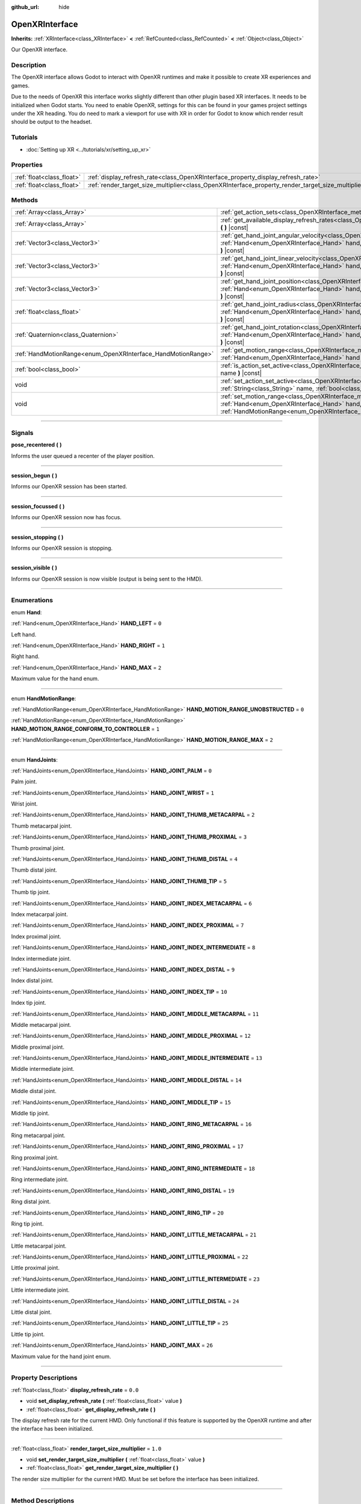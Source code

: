 :github_url: hide

.. DO NOT EDIT THIS FILE!!!
.. Generated automatically from Godot engine sources.
.. Generator: https://github.com/godotengine/godot/tree/4.1/doc/tools/make_rst.py.
.. XML source: https://github.com/godotengine/godot/tree/4.1/modules/openxr/doc_classes/OpenXRInterface.xml.

.. _class_OpenXRInterface:

OpenXRInterface
===============

**Inherits:** :ref:`XRInterface<class_XRInterface>` **<** :ref:`RefCounted<class_RefCounted>` **<** :ref:`Object<class_Object>`

Our OpenXR interface.

.. rst-class:: classref-introduction-group

Description
-----------

The OpenXR interface allows Godot to interact with OpenXR runtimes and make it possible to create XR experiences and games.

Due to the needs of OpenXR this interface works slightly different than other plugin based XR interfaces. It needs to be initialized when Godot starts. You need to enable OpenXR, settings for this can be found in your games project settings under the XR heading. You do need to mark a viewport for use with XR in order for Godot to know which render result should be output to the headset.

.. rst-class:: classref-introduction-group

Tutorials
---------

- :doc:`Setting up XR <../tutorials/xr/setting_up_xr>`

.. rst-class:: classref-reftable-group

Properties
----------

.. table::
   :widths: auto

   +---------------------------+----------------------------------------------------------------------------------------------------+---------+
   | :ref:`float<class_float>` | :ref:`display_refresh_rate<class_OpenXRInterface_property_display_refresh_rate>`                   | ``0.0`` |
   +---------------------------+----------------------------------------------------------------------------------------------------+---------+
   | :ref:`float<class_float>` | :ref:`render_target_size_multiplier<class_OpenXRInterface_property_render_target_size_multiplier>` | ``1.0`` |
   +---------------------------+----------------------------------------------------------------------------------------------------+---------+

.. rst-class:: classref-reftable-group

Methods
-------

.. table::
   :widths: auto

   +--------------------------------------------------------------+--------------------------------------------------------------------------------------------------------------------------------------------------------------------------------------------------------------------------------+
   | :ref:`Array<class_Array>`                                    | :ref:`get_action_sets<class_OpenXRInterface_method_get_action_sets>` **(** **)** |const|                                                                                                                                       |
   +--------------------------------------------------------------+--------------------------------------------------------------------------------------------------------------------------------------------------------------------------------------------------------------------------------+
   | :ref:`Array<class_Array>`                                    | :ref:`get_available_display_refresh_rates<class_OpenXRInterface_method_get_available_display_refresh_rates>` **(** **)** |const|                                                                                               |
   +--------------------------------------------------------------+--------------------------------------------------------------------------------------------------------------------------------------------------------------------------------------------------------------------------------+
   | :ref:`Vector3<class_Vector3>`                                | :ref:`get_hand_joint_angular_velocity<class_OpenXRInterface_method_get_hand_joint_angular_velocity>` **(** :ref:`Hand<enum_OpenXRInterface_Hand>` hand, :ref:`HandJoints<enum_OpenXRInterface_HandJoints>` joint **)** |const| |
   +--------------------------------------------------------------+--------------------------------------------------------------------------------------------------------------------------------------------------------------------------------------------------------------------------------+
   | :ref:`Vector3<class_Vector3>`                                | :ref:`get_hand_joint_linear_velocity<class_OpenXRInterface_method_get_hand_joint_linear_velocity>` **(** :ref:`Hand<enum_OpenXRInterface_Hand>` hand, :ref:`HandJoints<enum_OpenXRInterface_HandJoints>` joint **)** |const|   |
   +--------------------------------------------------------------+--------------------------------------------------------------------------------------------------------------------------------------------------------------------------------------------------------------------------------+
   | :ref:`Vector3<class_Vector3>`                                | :ref:`get_hand_joint_position<class_OpenXRInterface_method_get_hand_joint_position>` **(** :ref:`Hand<enum_OpenXRInterface_Hand>` hand, :ref:`HandJoints<enum_OpenXRInterface_HandJoints>` joint **)** |const|                 |
   +--------------------------------------------------------------+--------------------------------------------------------------------------------------------------------------------------------------------------------------------------------------------------------------------------------+
   | :ref:`float<class_float>`                                    | :ref:`get_hand_joint_radius<class_OpenXRInterface_method_get_hand_joint_radius>` **(** :ref:`Hand<enum_OpenXRInterface_Hand>` hand, :ref:`HandJoints<enum_OpenXRInterface_HandJoints>` joint **)** |const|                     |
   +--------------------------------------------------------------+--------------------------------------------------------------------------------------------------------------------------------------------------------------------------------------------------------------------------------+
   | :ref:`Quaternion<class_Quaternion>`                          | :ref:`get_hand_joint_rotation<class_OpenXRInterface_method_get_hand_joint_rotation>` **(** :ref:`Hand<enum_OpenXRInterface_Hand>` hand, :ref:`HandJoints<enum_OpenXRInterface_HandJoints>` joint **)** |const|                 |
   +--------------------------------------------------------------+--------------------------------------------------------------------------------------------------------------------------------------------------------------------------------------------------------------------------------+
   | :ref:`HandMotionRange<enum_OpenXRInterface_HandMotionRange>` | :ref:`get_motion_range<class_OpenXRInterface_method_get_motion_range>` **(** :ref:`Hand<enum_OpenXRInterface_Hand>` hand **)** |const|                                                                                         |
   +--------------------------------------------------------------+--------------------------------------------------------------------------------------------------------------------------------------------------------------------------------------------------------------------------------+
   | :ref:`bool<class_bool>`                                      | :ref:`is_action_set_active<class_OpenXRInterface_method_is_action_set_active>` **(** :ref:`String<class_String>` name **)** |const|                                                                                            |
   +--------------------------------------------------------------+--------------------------------------------------------------------------------------------------------------------------------------------------------------------------------------------------------------------------------+
   | void                                                         | :ref:`set_action_set_active<class_OpenXRInterface_method_set_action_set_active>` **(** :ref:`String<class_String>` name, :ref:`bool<class_bool>` active **)**                                                                  |
   +--------------------------------------------------------------+--------------------------------------------------------------------------------------------------------------------------------------------------------------------------------------------------------------------------------+
   | void                                                         | :ref:`set_motion_range<class_OpenXRInterface_method_set_motion_range>` **(** :ref:`Hand<enum_OpenXRInterface_Hand>` hand, :ref:`HandMotionRange<enum_OpenXRInterface_HandMotionRange>` motion_range **)**                      |
   +--------------------------------------------------------------+--------------------------------------------------------------------------------------------------------------------------------------------------------------------------------------------------------------------------------+

.. rst-class:: classref-section-separator

----

.. rst-class:: classref-descriptions-group

Signals
-------

.. _class_OpenXRInterface_signal_pose_recentered:

.. rst-class:: classref-signal

**pose_recentered** **(** **)**

Informs the user queued a recenter of the player position.

.. rst-class:: classref-item-separator

----

.. _class_OpenXRInterface_signal_session_begun:

.. rst-class:: classref-signal

**session_begun** **(** **)**

Informs our OpenXR session has been started.

.. rst-class:: classref-item-separator

----

.. _class_OpenXRInterface_signal_session_focussed:

.. rst-class:: classref-signal

**session_focussed** **(** **)**

Informs our OpenXR session now has focus.

.. rst-class:: classref-item-separator

----

.. _class_OpenXRInterface_signal_session_stopping:

.. rst-class:: classref-signal

**session_stopping** **(** **)**

Informs our OpenXR session is stopping.

.. rst-class:: classref-item-separator

----

.. _class_OpenXRInterface_signal_session_visible:

.. rst-class:: classref-signal

**session_visible** **(** **)**

Informs our OpenXR session is now visible (output is being sent to the HMD).

.. rst-class:: classref-section-separator

----

.. rst-class:: classref-descriptions-group

Enumerations
------------

.. _enum_OpenXRInterface_Hand:

.. rst-class:: classref-enumeration

enum **Hand**:

.. _class_OpenXRInterface_constant_HAND_LEFT:

.. rst-class:: classref-enumeration-constant

:ref:`Hand<enum_OpenXRInterface_Hand>` **HAND_LEFT** = ``0``

Left hand.

.. _class_OpenXRInterface_constant_HAND_RIGHT:

.. rst-class:: classref-enumeration-constant

:ref:`Hand<enum_OpenXRInterface_Hand>` **HAND_RIGHT** = ``1``

Right hand.

.. _class_OpenXRInterface_constant_HAND_MAX:

.. rst-class:: classref-enumeration-constant

:ref:`Hand<enum_OpenXRInterface_Hand>` **HAND_MAX** = ``2``

Maximum value for the hand enum.

.. rst-class:: classref-item-separator

----

.. _enum_OpenXRInterface_HandMotionRange:

.. rst-class:: classref-enumeration

enum **HandMotionRange**:

.. _class_OpenXRInterface_constant_HAND_MOTION_RANGE_UNOBSTRUCTED:

.. rst-class:: classref-enumeration-constant

:ref:`HandMotionRange<enum_OpenXRInterface_HandMotionRange>` **HAND_MOTION_RANGE_UNOBSTRUCTED** = ``0``



.. _class_OpenXRInterface_constant_HAND_MOTION_RANGE_CONFORM_TO_CONTROLLER:

.. rst-class:: classref-enumeration-constant

:ref:`HandMotionRange<enum_OpenXRInterface_HandMotionRange>` **HAND_MOTION_RANGE_CONFORM_TO_CONTROLLER** = ``1``



.. _class_OpenXRInterface_constant_HAND_MOTION_RANGE_MAX:

.. rst-class:: classref-enumeration-constant

:ref:`HandMotionRange<enum_OpenXRInterface_HandMotionRange>` **HAND_MOTION_RANGE_MAX** = ``2``



.. rst-class:: classref-item-separator

----

.. _enum_OpenXRInterface_HandJoints:

.. rst-class:: classref-enumeration

enum **HandJoints**:

.. _class_OpenXRInterface_constant_HAND_JOINT_PALM:

.. rst-class:: classref-enumeration-constant

:ref:`HandJoints<enum_OpenXRInterface_HandJoints>` **HAND_JOINT_PALM** = ``0``

Palm joint.

.. _class_OpenXRInterface_constant_HAND_JOINT_WRIST:

.. rst-class:: classref-enumeration-constant

:ref:`HandJoints<enum_OpenXRInterface_HandJoints>` **HAND_JOINT_WRIST** = ``1``

Wrist joint.

.. _class_OpenXRInterface_constant_HAND_JOINT_THUMB_METACARPAL:

.. rst-class:: classref-enumeration-constant

:ref:`HandJoints<enum_OpenXRInterface_HandJoints>` **HAND_JOINT_THUMB_METACARPAL** = ``2``

Thumb metacarpal joint.

.. _class_OpenXRInterface_constant_HAND_JOINT_THUMB_PROXIMAL:

.. rst-class:: classref-enumeration-constant

:ref:`HandJoints<enum_OpenXRInterface_HandJoints>` **HAND_JOINT_THUMB_PROXIMAL** = ``3``

Thumb proximal joint.

.. _class_OpenXRInterface_constant_HAND_JOINT_THUMB_DISTAL:

.. rst-class:: classref-enumeration-constant

:ref:`HandJoints<enum_OpenXRInterface_HandJoints>` **HAND_JOINT_THUMB_DISTAL** = ``4``

Thumb distal joint.

.. _class_OpenXRInterface_constant_HAND_JOINT_THUMB_TIP:

.. rst-class:: classref-enumeration-constant

:ref:`HandJoints<enum_OpenXRInterface_HandJoints>` **HAND_JOINT_THUMB_TIP** = ``5``

Thumb tip joint.

.. _class_OpenXRInterface_constant_HAND_JOINT_INDEX_METACARPAL:

.. rst-class:: classref-enumeration-constant

:ref:`HandJoints<enum_OpenXRInterface_HandJoints>` **HAND_JOINT_INDEX_METACARPAL** = ``6``

Index metacarpal joint.

.. _class_OpenXRInterface_constant_HAND_JOINT_INDEX_PROXIMAL:

.. rst-class:: classref-enumeration-constant

:ref:`HandJoints<enum_OpenXRInterface_HandJoints>` **HAND_JOINT_INDEX_PROXIMAL** = ``7``

Index proximal joint.

.. _class_OpenXRInterface_constant_HAND_JOINT_INDEX_INTERMEDIATE:

.. rst-class:: classref-enumeration-constant

:ref:`HandJoints<enum_OpenXRInterface_HandJoints>` **HAND_JOINT_INDEX_INTERMEDIATE** = ``8``

Index intermediate joint.

.. _class_OpenXRInterface_constant_HAND_JOINT_INDEX_DISTAL:

.. rst-class:: classref-enumeration-constant

:ref:`HandJoints<enum_OpenXRInterface_HandJoints>` **HAND_JOINT_INDEX_DISTAL** = ``9``

Index distal joint.

.. _class_OpenXRInterface_constant_HAND_JOINT_INDEX_TIP:

.. rst-class:: classref-enumeration-constant

:ref:`HandJoints<enum_OpenXRInterface_HandJoints>` **HAND_JOINT_INDEX_TIP** = ``10``

Index tip joint.

.. _class_OpenXRInterface_constant_HAND_JOINT_MIDDLE_METACARPAL:

.. rst-class:: classref-enumeration-constant

:ref:`HandJoints<enum_OpenXRInterface_HandJoints>` **HAND_JOINT_MIDDLE_METACARPAL** = ``11``

Middle metacarpal joint.

.. _class_OpenXRInterface_constant_HAND_JOINT_MIDDLE_PROXIMAL:

.. rst-class:: classref-enumeration-constant

:ref:`HandJoints<enum_OpenXRInterface_HandJoints>` **HAND_JOINT_MIDDLE_PROXIMAL** = ``12``

Middle proximal joint.

.. _class_OpenXRInterface_constant_HAND_JOINT_MIDDLE_INTERMEDIATE:

.. rst-class:: classref-enumeration-constant

:ref:`HandJoints<enum_OpenXRInterface_HandJoints>` **HAND_JOINT_MIDDLE_INTERMEDIATE** = ``13``

Middle intermediate joint.

.. _class_OpenXRInterface_constant_HAND_JOINT_MIDDLE_DISTAL:

.. rst-class:: classref-enumeration-constant

:ref:`HandJoints<enum_OpenXRInterface_HandJoints>` **HAND_JOINT_MIDDLE_DISTAL** = ``14``

Middle distal joint.

.. _class_OpenXRInterface_constant_HAND_JOINT_MIDDLE_TIP:

.. rst-class:: classref-enumeration-constant

:ref:`HandJoints<enum_OpenXRInterface_HandJoints>` **HAND_JOINT_MIDDLE_TIP** = ``15``

Middle tip joint.

.. _class_OpenXRInterface_constant_HAND_JOINT_RING_METACARPAL:

.. rst-class:: classref-enumeration-constant

:ref:`HandJoints<enum_OpenXRInterface_HandJoints>` **HAND_JOINT_RING_METACARPAL** = ``16``

Ring metacarpal joint.

.. _class_OpenXRInterface_constant_HAND_JOINT_RING_PROXIMAL:

.. rst-class:: classref-enumeration-constant

:ref:`HandJoints<enum_OpenXRInterface_HandJoints>` **HAND_JOINT_RING_PROXIMAL** = ``17``

Ring proximal joint.

.. _class_OpenXRInterface_constant_HAND_JOINT_RING_INTERMEDIATE:

.. rst-class:: classref-enumeration-constant

:ref:`HandJoints<enum_OpenXRInterface_HandJoints>` **HAND_JOINT_RING_INTERMEDIATE** = ``18``

Ring intermediate joint.

.. _class_OpenXRInterface_constant_HAND_JOINT_RING_DISTAL:

.. rst-class:: classref-enumeration-constant

:ref:`HandJoints<enum_OpenXRInterface_HandJoints>` **HAND_JOINT_RING_DISTAL** = ``19``

Ring distal joint.

.. _class_OpenXRInterface_constant_HAND_JOINT_RING_TIP:

.. rst-class:: classref-enumeration-constant

:ref:`HandJoints<enum_OpenXRInterface_HandJoints>` **HAND_JOINT_RING_TIP** = ``20``

Ring tip joint.

.. _class_OpenXRInterface_constant_HAND_JOINT_LITTLE_METACARPAL:

.. rst-class:: classref-enumeration-constant

:ref:`HandJoints<enum_OpenXRInterface_HandJoints>` **HAND_JOINT_LITTLE_METACARPAL** = ``21``

Little metacarpal joint.

.. _class_OpenXRInterface_constant_HAND_JOINT_LITTLE_PROXIMAL:

.. rst-class:: classref-enumeration-constant

:ref:`HandJoints<enum_OpenXRInterface_HandJoints>` **HAND_JOINT_LITTLE_PROXIMAL** = ``22``

Little proximal joint.

.. _class_OpenXRInterface_constant_HAND_JOINT_LITTLE_INTERMEDIATE:

.. rst-class:: classref-enumeration-constant

:ref:`HandJoints<enum_OpenXRInterface_HandJoints>` **HAND_JOINT_LITTLE_INTERMEDIATE** = ``23``

Little intermediate joint.

.. _class_OpenXRInterface_constant_HAND_JOINT_LITTLE_DISTAL:

.. rst-class:: classref-enumeration-constant

:ref:`HandJoints<enum_OpenXRInterface_HandJoints>` **HAND_JOINT_LITTLE_DISTAL** = ``24``

Little distal joint.

.. _class_OpenXRInterface_constant_HAND_JOINT_LITTLE_TIP:

.. rst-class:: classref-enumeration-constant

:ref:`HandJoints<enum_OpenXRInterface_HandJoints>` **HAND_JOINT_LITTLE_TIP** = ``25``

Little tip joint.

.. _class_OpenXRInterface_constant_HAND_JOINT_MAX:

.. rst-class:: classref-enumeration-constant

:ref:`HandJoints<enum_OpenXRInterface_HandJoints>` **HAND_JOINT_MAX** = ``26``

Maximum value for the hand joint enum.

.. rst-class:: classref-section-separator

----

.. rst-class:: classref-descriptions-group

Property Descriptions
---------------------

.. _class_OpenXRInterface_property_display_refresh_rate:

.. rst-class:: classref-property

:ref:`float<class_float>` **display_refresh_rate** = ``0.0``

.. rst-class:: classref-property-setget

- void **set_display_refresh_rate** **(** :ref:`float<class_float>` value **)**
- :ref:`float<class_float>` **get_display_refresh_rate** **(** **)**

The display refresh rate for the current HMD. Only functional if this feature is supported by the OpenXR runtime and after the interface has been initialized.

.. rst-class:: classref-item-separator

----

.. _class_OpenXRInterface_property_render_target_size_multiplier:

.. rst-class:: classref-property

:ref:`float<class_float>` **render_target_size_multiplier** = ``1.0``

.. rst-class:: classref-property-setget

- void **set_render_target_size_multiplier** **(** :ref:`float<class_float>` value **)**
- :ref:`float<class_float>` **get_render_target_size_multiplier** **(** **)**

The render size multiplier for the current HMD. Must be set before the interface has been initialized.

.. rst-class:: classref-section-separator

----

.. rst-class:: classref-descriptions-group

Method Descriptions
-------------------

.. _class_OpenXRInterface_method_get_action_sets:

.. rst-class:: classref-method

:ref:`Array<class_Array>` **get_action_sets** **(** **)** |const|

Returns a list of action sets registered with Godot (loaded from the action map at runtime).

.. rst-class:: classref-item-separator

----

.. _class_OpenXRInterface_method_get_available_display_refresh_rates:

.. rst-class:: classref-method

:ref:`Array<class_Array>` **get_available_display_refresh_rates** **(** **)** |const|

Returns display refresh rates supported by the current HMD. Only returned if this feature is supported by the OpenXR runtime and after the interface has been initialized.

.. rst-class:: classref-item-separator

----

.. _class_OpenXRInterface_method_get_hand_joint_angular_velocity:

.. rst-class:: classref-method

:ref:`Vector3<class_Vector3>` **get_hand_joint_angular_velocity** **(** :ref:`Hand<enum_OpenXRInterface_Hand>` hand, :ref:`HandJoints<enum_OpenXRInterface_HandJoints>` joint **)** |const|

If handtracking is enabled, returns the angular velocity of a joint (``joint``) of a hand (``hand``) as provided by OpenXR. This is relative to :ref:`XROrigin3D<class_XROrigin3D>`!

.. rst-class:: classref-item-separator

----

.. _class_OpenXRInterface_method_get_hand_joint_linear_velocity:

.. rst-class:: classref-method

:ref:`Vector3<class_Vector3>` **get_hand_joint_linear_velocity** **(** :ref:`Hand<enum_OpenXRInterface_Hand>` hand, :ref:`HandJoints<enum_OpenXRInterface_HandJoints>` joint **)** |const|

If handtracking is enabled, returns the linear velocity of a joint (``joint``) of a hand (``hand``) as provided by OpenXR. This is relative to :ref:`XROrigin3D<class_XROrigin3D>` without worldscale applied!

.. rst-class:: classref-item-separator

----

.. _class_OpenXRInterface_method_get_hand_joint_position:

.. rst-class:: classref-method

:ref:`Vector3<class_Vector3>` **get_hand_joint_position** **(** :ref:`Hand<enum_OpenXRInterface_Hand>` hand, :ref:`HandJoints<enum_OpenXRInterface_HandJoints>` joint **)** |const|

If handtracking is enabled, returns the position of a joint (``joint``) of a hand (``hand``) as provided by OpenXR. This is relative to :ref:`XROrigin3D<class_XROrigin3D>` without worldscale applied!

.. rst-class:: classref-item-separator

----

.. _class_OpenXRInterface_method_get_hand_joint_radius:

.. rst-class:: classref-method

:ref:`float<class_float>` **get_hand_joint_radius** **(** :ref:`Hand<enum_OpenXRInterface_Hand>` hand, :ref:`HandJoints<enum_OpenXRInterface_HandJoints>` joint **)** |const|

If handtracking is enabled, returns the radius of a joint (``joint``) of a hand (``hand``) as provided by OpenXR. This is without worldscale applied!

.. rst-class:: classref-item-separator

----

.. _class_OpenXRInterface_method_get_hand_joint_rotation:

.. rst-class:: classref-method

:ref:`Quaternion<class_Quaternion>` **get_hand_joint_rotation** **(** :ref:`Hand<enum_OpenXRInterface_Hand>` hand, :ref:`HandJoints<enum_OpenXRInterface_HandJoints>` joint **)** |const|

If handtracking is enabled, returns the rotation of a joint (``joint``) of a hand (``hand``) as provided by OpenXR.

.. rst-class:: classref-item-separator

----

.. _class_OpenXRInterface_method_get_motion_range:

.. rst-class:: classref-method

:ref:`HandMotionRange<enum_OpenXRInterface_HandMotionRange>` **get_motion_range** **(** :ref:`Hand<enum_OpenXRInterface_Hand>` hand **)** |const|

If handtracking is enabled and motion range is supported, gets the currently configured motion range for ``hand``.

.. rst-class:: classref-item-separator

----

.. _class_OpenXRInterface_method_is_action_set_active:

.. rst-class:: classref-method

:ref:`bool<class_bool>` **is_action_set_active** **(** :ref:`String<class_String>` name **)** |const|

Returns ``true`` if the given action set is active.

.. rst-class:: classref-item-separator

----

.. _class_OpenXRInterface_method_set_action_set_active:

.. rst-class:: classref-method

void **set_action_set_active** **(** :ref:`String<class_String>` name, :ref:`bool<class_bool>` active **)**

Sets the given action set as active or inactive.

.. rst-class:: classref-item-separator

----

.. _class_OpenXRInterface_method_set_motion_range:

.. rst-class:: classref-method

void **set_motion_range** **(** :ref:`Hand<enum_OpenXRInterface_Hand>` hand, :ref:`HandMotionRange<enum_OpenXRInterface_HandMotionRange>` motion_range **)**

If handtracking is enabled and motion range is supported, sets the currently configured motion range for ``hand`` to ``motion_range``.

.. |virtual| replace:: :abbr:`virtual (This method should typically be overridden by the user to have any effect.)`
.. |const| replace:: :abbr:`const (This method has no side effects. It doesn't modify any of the instance's member variables.)`
.. |vararg| replace:: :abbr:`vararg (This method accepts any number of arguments after the ones described here.)`
.. |constructor| replace:: :abbr:`constructor (This method is used to construct a type.)`
.. |static| replace:: :abbr:`static (This method doesn't need an instance to be called, so it can be called directly using the class name.)`
.. |operator| replace:: :abbr:`operator (This method describes a valid operator to use with this type as left-hand operand.)`
.. |bitfield| replace:: :abbr:`BitField (This value is an integer composed as a bitmask of the following flags.)`
